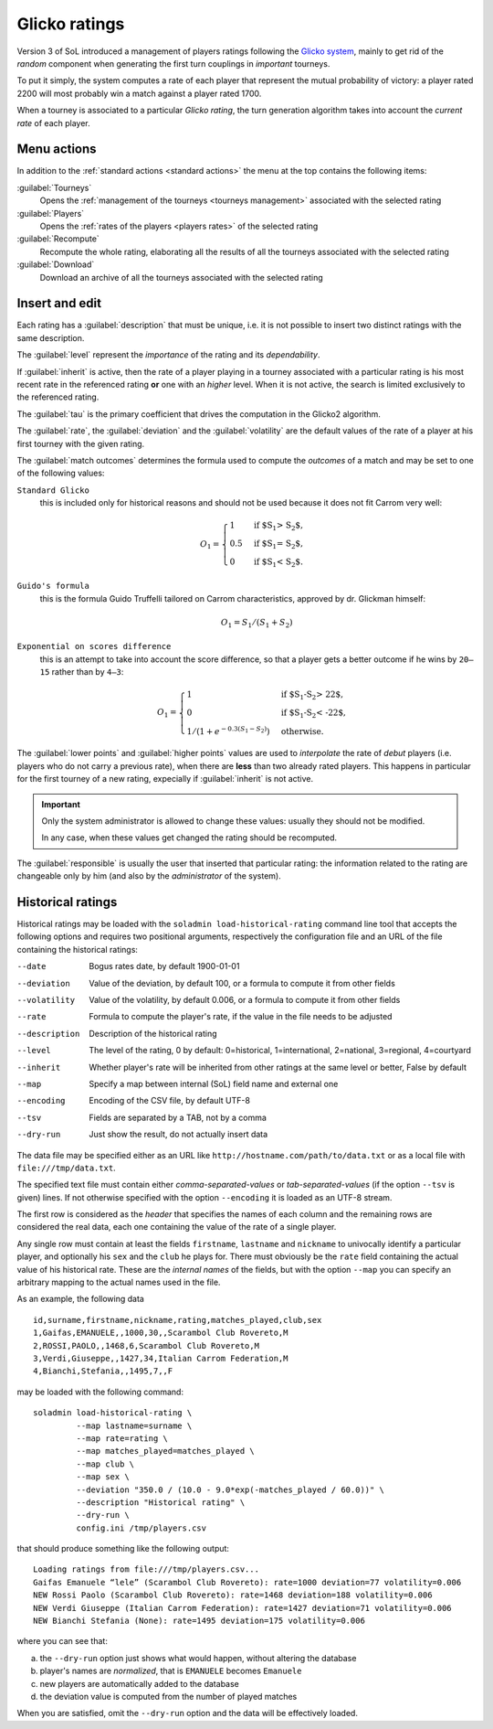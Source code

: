 .. -*- coding: utf-8 -*-
.. :Progetto:  SoL
.. :Creato:    dom 29 dic 2013 10:47:26 CET
.. :Autore:    Lele Gaifax <lele@metapensiero.it>
.. :Licenza:   GNU General Public License version 3 or later
..

.. _glicko rating management:

Glicko ratings
--------------

.. index::
   pair: ratings; glicko

Version 3 of SoL introduced a management of players ratings following the `Glicko system`__,
mainly to get rid of the *random* component when generating the first turn couplings in
*important* tourneys.

To put it simply, the system computes a rate of each player that represent the mutual
probability of victory: a player rated 2200 will most probably win a match against a player
rated 1700.

__ http://en.wikipedia.org/wiki/Glicko_rating_system

When a tourney is associated to a particular *Glicko rating*, the turn generation algorithm
takes into account the *current rate* of each player.


Menu actions
~~~~~~~~~~~~

In addition to the :ref:`standard actions <standard actions>` the menu at the top contains the
following items:

:guilabel:`Tourneys`
  Opens the :ref:`management of the tourneys <tourneys management>`
  associated with the selected rating

:guilabel:`Players`
  Opens the :ref:`rates of the players <players rates>` of the selected rating

:guilabel:`Recompute`
  Recompute the whole rating, elaborating all the results of all the tourneys associated with
  the selected rating

:guilabel:`Download`
  Download an archive of all the tourneys associated with the selected rating


Insert and edit
~~~~~~~~~~~~~~~

.. index::
   pair: Insert and edit; Rating

Each rating has a :guilabel:`description` that must be unique, i.e. it is not possible to
insert two distinct ratings with the same description.

The :guilabel:`level` represent the *importance* of the rating and its *dependability*.

If :guilabel:`inherit` is active, then the rate of a player playing in a tourney associated
with a particular rating is his most recent rate in the referenced rating **or** one with an
*higher* level. When it is not active, the search is limited exclusively to the referenced
rating.

The :guilabel:`tau` is the primary coefficient that drives the computation in the Glicko2
algorithm.

The :guilabel:`rate`, the :guilabel:`deviation` and the :guilabel:`volatility` are the default
values of the rate of a player at his first tourney with the given rating.

The :guilabel:`match outcomes` determines the formula used to compute the `outcomes` of a
match and may be set to one of the following values:

``Standard Glicko``
  this is included only for historical reasons and should not be used because it does not fit
  Carrom very well:

  .. math::

      O_{1}=\begin{cases}
      1& \text{if $S_{1} > S_{2}$},\\
      0.5& \text{if $S_{1} = S_{2}$},\\
      0& \text{if $S_{1} < S_{2}$}.
      \end{cases}

``Guido's formula``
  this is the formula Guido Truffelli tailored on Carrom characteristics, approved by
  dr. Glickman himself:

  .. math::

     O_{1} = S_{1} / (S_{1} + S_{2})

``Exponential on scores difference``
  this is an attempt to take into account the score difference, so that a player gets a better
  outcome if he wins by ``20—15`` rather than by ``4—3``:

  .. math::

      O_{1}=\begin{cases}
      1& \text{if $S_{1}-S_{2} > 22$},\\
      0& \text{if $S_{1}-S_{2} < -22$},\\
      1 / (1 + e^{-0.3 (S_{1} - S_{2})})& \text{otherwise}.
      \end{cases}

The :guilabel:`lower points` and :guilabel:`higher points` values are used to *interpolate* the
rate of *debut* players (i.e. players who do not carry a previous rate), when there are
**less** than two already rated players. This happens in particular for the first tourney of a
new rating, expecially if :guilabel:`inherit` is not active.

.. important:: Only the system administrator is allowed to change these values: usually they
               should not be modified.

               In any case, when these values get changed the rating should be recomputed.

The :guilabel:`responsible` is usually the user that inserted that particular rating: the
information related to the rating are changeable only by him (and also by the *administrator*
of the system).


Historical ratings
~~~~~~~~~~~~~~~~~~

Historical ratings may be loaded with the ``soladmin load-historical-rating`` command line tool
that accepts the following options and requires two positional arguments, respectively the
configuration file and an URL of the file containing the historical ratings:

--date         Bogus rates date, by default 1900-01-01
--deviation    Value of the deviation, by default 100, or a formula to compute it from other
               fields
--volatility   Value of the volatility, by default 0.006, or a formula to compute it from other
               fields
--rate         Formula to compute the player's rate, if the value in the file needs to be
               adjusted
--description  Description of the historical rating
--level        The level of the rating, 0 by default: 0=historical, 1=international,
               2=national, 3=regional, 4=courtyard
--inherit      Whether player's rate will be inherited from other ratings at the same level or
               better, False by default
--map          Specify a map between internal (SoL) field name and external one
--encoding     Encoding of the CSV file, by default UTF-8
--tsv          Fields are separated by a TAB, not by a comma
--dry-run      Just show the result, do not actually insert data

The data file may be specified either as an URL like ``http://hostname.com/path/to/data.txt``
or as a local file with ``file:///tmp/data.txt``.

The specified text file must contain either `comma-separated-values` or `tab-separated-values`
(if the option ``--tsv`` is given) lines. If not otherwise specified with the option
``--encoding`` it is loaded as an UTF-8 stream.

The first row is considered as the `header` that specifies the names of each column and the
remaining rows are considered the real data, each one containing the value of the rate of a
single player.

Any single row must contain at least the fields ``firstname``, ``lastname`` and ``nickname`` to
univocally identify a particular player, and optionally his ``sex`` and the ``club`` he plays
for. There must obviously be the ``rate`` field containing the actual value of his historical
rate. These are the `internal names` of the fields, but with the option ``--map`` you can
specify an arbitrary mapping to the actual names used in the file.

As an example, the following data

::

    id,surname,firstname,nickname,rating,matches_played,club,sex
    1,Gaifas,EMANUELE,,1000,30,,Scarambol Club Rovereto,M
    2,ROSSI,PAOLO,,1468,6,Scarambol Club Rovereto,M
    3,Verdi,Giuseppe,,1427,34,Italian Carrom Federation,M
    4,Bianchi,Stefania,,1495,7,,F

may be loaded with the following command::

    soladmin load-historical-rating \
             --map lastname=surname \
             --map rate=rating \
             --map matches_played=matches_played \
             --map club \
             --map sex \
             --deviation "350.0 / (10.0 - 9.0*exp(-matches_played / 60.0))" \
             --description "Historical rating" \
             --dry-run \
             config.ini /tmp/players.csv

that should produce something like the following output::

    Loading ratings from file:///tmp/players.csv...
    Gaifas Emanuele “lele” (Scarambol Club Rovereto): rate=1000 deviation=77 volatility=0.006
    NEW Rossi Paolo (Scarambol Club Rovereto): rate=1468 deviation=188 volatility=0.006
    NEW Verdi Giuseppe (Italian Carrom Federation): rate=1427 deviation=71 volatility=0.006
    NEW Bianchi Stefania (None): rate=1495 deviation=175 volatility=0.006

where you can see that:

a. the ``--dry-run`` option just shows what would happen, without altering the database
b. player's names are *normalized*, that is ``EMANUELE`` becomes ``Emanuele``
c. new players are automatically added to the database
d. the deviation value is computed from the number of played matches

When you are satisfied, omit the ``--dry-run`` option and the data will be effectively loaded.
